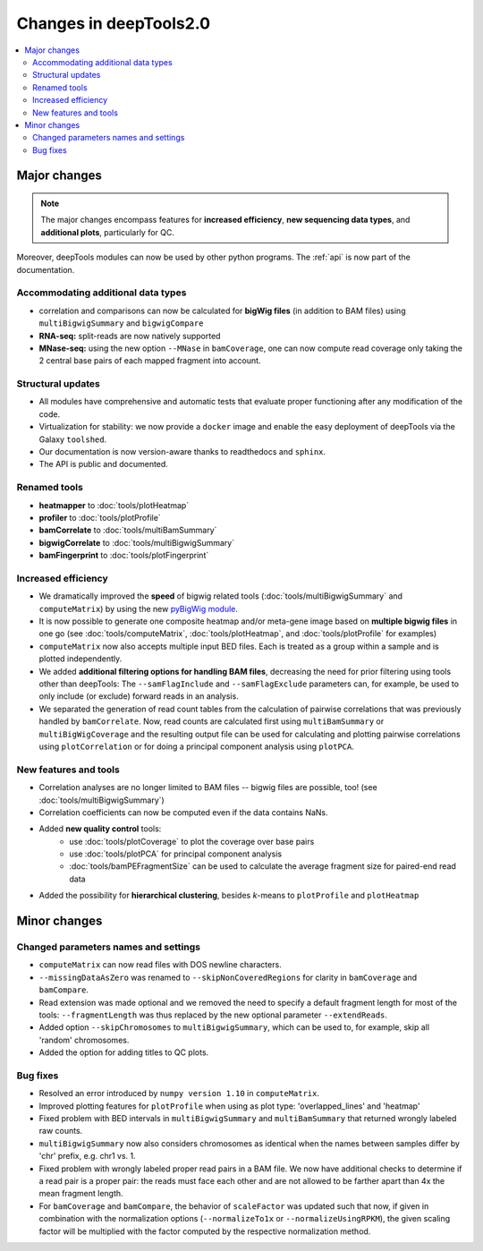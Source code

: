 Changes in deepTools2.0
========================

.. contents:: 
    :local:

Major changes
-------------

.. note:: The major changes encompass features for **increased efficiency**, **new sequencing data types**, and **additional plots**, particularly for QC.

Moreover, deepTools modules can now be used by other python programs.
The :ref:`api` is now part of the documentation.

Accommodating additional data types
^^^^^^^^^^^^^^^^^^^^^^^^^^^^^^^^^^^^^

* correlation and comparisons can now be calculated for **bigWig files** (in addition to BAM files) using ``multiBigwigSummary`` and ``bigwigCompare``

* **RNA-seq:** split-reads are now natively supported
 
* **MNase-seq:** using the new option ``--MNase`` in ``bamCoverage``, one can now compute read coverage only taking the 2 central base pairs of each mapped fragment into account.

Structural updates
^^^^^^^^^^^^^^^^^^^

* All modules have comprehensive and automatic tests that evaluate proper functioning after any modification of the code.
* Virtualization for stability: we now provide a ``docker`` image and enable the easy deployment of deepTools via the Galaxy ``toolshed``.
* Our documentation is now version-aware thanks to readthedocs and ``sphinx``.
* The API is public and documented.

Renamed tools
^^^^^^^^^^^^^

* **heatmapper** to :doc:`tools/plotHeatmap`
* **profiler** to :doc:`tools/plotProfile`
* **bamCorrelate** to :doc:`tools/multiBamSummary`
* **bigwigCorrelate** to :doc:`tools/multiBigwigSummary`
* **bamFingerprint** to :doc:`tools/plotFingerprint`


Increased efficiency
^^^^^^^^^^^^^^^^^^^^

* We dramatically improved the **speed** of bigwig related tools (:doc:`tools/multiBigwigSummary` and ``computeMatrix``) by using the new `pyBigWig module <https://github.com/dpryan79/pyBigWig>`_.

* It is now possible to generate one composite heatmap and/or meta-gene image based on **multiple bigwig files** in one go (see :doc:`tools/computeMatrix`, :doc:`tools/plotHeatmap`, and :doc:`tools/plotProfile` for examples)

* ``computeMatrix`` now also accepts multiple input BED files. Each is treated as a group within a sample and is plotted independently.

* We added **additional filtering options for handling BAM files**, decreasing the need for prior filtering using tools other than deepTools: The ``--samFlagInclude`` and ``--samFlagExclude`` parameters can, for example, be used to only include (or exclude) forward reads in an analysis.

* We separated the generation of read count tables from the calculation of pairwise correlations that was previously handled by ``bamCorrelate``. Now, read counts are calculated first using ``multiBamSummary`` or ``multiBigWigCoverage`` and the resulting output file can be used for calculating and plotting pairwise correlations using ``plotCorrelation`` or for doing a principal component analysis using ``plotPCA``.

New features and tools
^^^^^^^^^^^^^^^^^^^^^^

* Correlation analyses are no longer limited to BAM files -- bigwig files are possible, too! (see :doc:`tools/multiBigwigSummary`)

* Correlation coefficients can now be computed even if the data contains NaNs.

* Added **new quality control** tools:
      - use :doc:`tools/plotCoverage` to plot the coverage over base pairs
      - use :doc:`tools/plotPCA` for principal component analysis
      - :doc:`tools/bamPEFragmentSize` can be used to calculate the average fragment size for paired-end read data
      
* Added the possibility for **hierarchical clustering**, besides *k*-means to ``plotProfile`` and ``plotHeatmap``


Minor changes
-------------

Changed parameters names and settings
^^^^^^^^^^^^^^^^^^^^^^^^^^^^^^^^^^^^^

* ``computeMatrix`` can now read files with DOS newline characters.
* ``--missingDataAsZero`` was renamed to ``--skipNonCoveredRegions`` for clarity in ``bamCoverage`` and ``bamCompare``.
* Read extension was made optional and we removed the need to specify a default fragment length for most of the tools: ``--fragmentLength`` was thus replaced by the new optional parameter ``--extendReads``.
* Added option ``--skipChromosomes`` to ``multiBigwigSummary``, which can be used to, for example, skip all 'random' chromosomes.
* Added the option for adding titles to QC plots.

Bug fixes
^^^^^^^^^

* Resolved an error introduced by ``numpy version 1.10`` in ``computeMatrix``.
* Improved plotting features for ``plotProfile`` when using as plot type: 'overlapped_lines' and 'heatmap'
* Fixed problem with BED intervals in ``multiBigwigSummary`` and ``multiBamSummary`` that returned wrongly labeled raw counts.
* ``multiBigwigSummary`` now also considers chromosomes as identical when the names between samples differ by 'chr' prefix, e.g. chr1 vs. 1.
* Fixed problem with wrongly labeled proper read pairs in a BAM file. We now have additional checks to determine if a read pair is a proper pair: the reads must face each other and are not allowed to be farther apart than 4x the mean fragment length.
* For ``bamCoverage`` and ``bamCompare``, the behavior of ``scaleFactor`` was updated such that now, if given in combination with the normalization options (``--normalizeTo1x`` or ``--normalizeUsingRPKM``), the given scaling factor will be multiplied with the factor computed by the respective normalization method.


